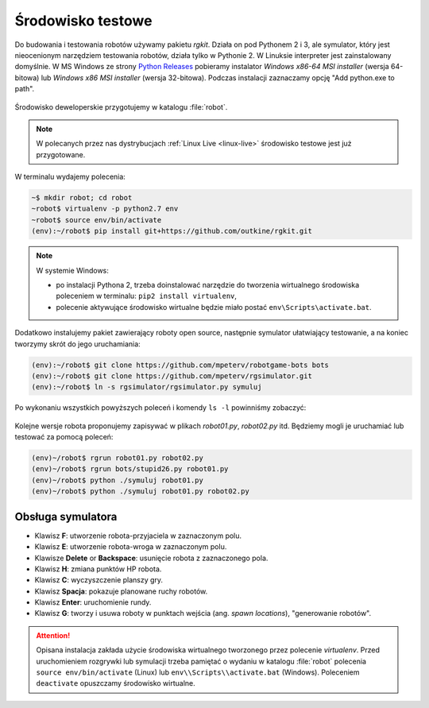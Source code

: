 .. _rg-env:

Środowisko testowe
##################

Do budowania i testowania robotów używamy pakietu *rgkit*. Działa on
pod Pythonem 2 i 3, ale symulator, który jest nieocenionym narzędziem
testowania robotów, działa tylko w Pythonie 2. W Linuksie interpreter jest
zainstalowany domyślnie. W MS Windows ze strony `Python Releases <https://www.python.org/downloads/windows/>`_
pobieramy instalator *Windows x86-64 MSI installer* (wersja 64-bitowa)
lub *Windows x86 MSI installer* (wersja 32-bitowa). Podczas instalacji
zaznaczamy opcję "Add python.exe to path".

.. figure:: img/python27_01.jpg

.. figure:: img/python27_02.jpg

Środowisko deweloperskie przygotujemy w katalogu :file:`robot`.

.. note::

  W polecanych przez nas dystrybucjach :ref:`Linux Live <linux-live>`
  środowisko testowe jest już przygotowane.

W terminalu wydajemy polecenia:

.. code-block:: bash

    ~$ mkdir robot; cd robot
    ~robot$ virtualenv -p python2.7 env
    ~robot$ source env/bin/activate
    (env):~/robot$ pip install git+https://github.com/outkine/rgkit.git

.. note::

  W systemie Windows:

  - po instalacji Pythona 2, trzeba doinstalować narzędzie do tworzenia
    wirtualnego środowiska poleceniem w terminalu: ``pip2 install virtualenv``,
  - polecenie aktywujące środowisko wirtualne będzie miało postać ``env\Scripts\activate.bat``.


Dodatkowo instalujemy pakiet zawierający roboty open source, następnie symulator
ułatwiający testowanie, a na koniec tworzymy skrót do jego uruchamiania:

.. code-block:: bash

    (env):~/robot$ git clone https://github.com/mpeterv/robotgame-bots bots
    (env):~/robot$ git clone https://github.com/mpeterv/rgsimulator.git
    (env):~/robot$ ln -s rgsimulator/rgsimulator.py symuluj

Po wykonaniu wszystkich powyższych poleceń i komendy ``ls -l`` powinniśmy zobaczyć:

.. figure:: img/rgkit_env.png

.. figure:: img/rgkit_windows.jpg

Kolejne wersje robota proponujemy zapisywać w plikach *robot01.py*, *robot02.py*
itd. Będziemy mogli je uruchamiać lub testować za pomocą poleceń:

.. code-block:: bash

    (env)~/robot$ rgrun robot01.py robot02.py
    (env)~/robot$ rgrun bots/stupid26.py robot01.py
    (env)~/robot$ python ./symuluj robot01.py
    (env)~/robot$ python ./symuluj robot01.py robot02.py

Obsługa symulatora
******************

* Klawisz **F**: utworzenie robota-przyjaciela w zaznaczonym polu.
* Klawisz **E**: utworzenie robota-wroga w zaznaczonym polu.
* Klawisze **Delete** or **Backspace**: usunięcie robota z zaznaczonego pola.
* Klawisz **H**: zmiana punktów HP robota.
* Klawisz **C**: wyczyszczenie planszy gry.
* Klawisz **Spacja**: pokazuje planowane ruchy robotów.
* Klawisz **Enter**: uruchomienie rundy.
* Klawisz **G**: tworzy i usuwa roboty w punktach wejścia (ang. *spawn locations*), "generowanie robotów".


.. attention::

    Opisana instalacja zakłada użycie środowiska wirtualnego tworzonego
    przez polecenie *virtualenv*. Przed uruchomieniem rozgrywki
    lub symulacji trzeba pamiętać o wydaniu w katalogu :file:`robot` polecenia
    ``source env/bin/activate`` (Linux) lub ``env\\Scripts\\activate.bat`` (Windows).
    Poleceniem ``deactivate`` opuszczamy środowisko wirtualne.
